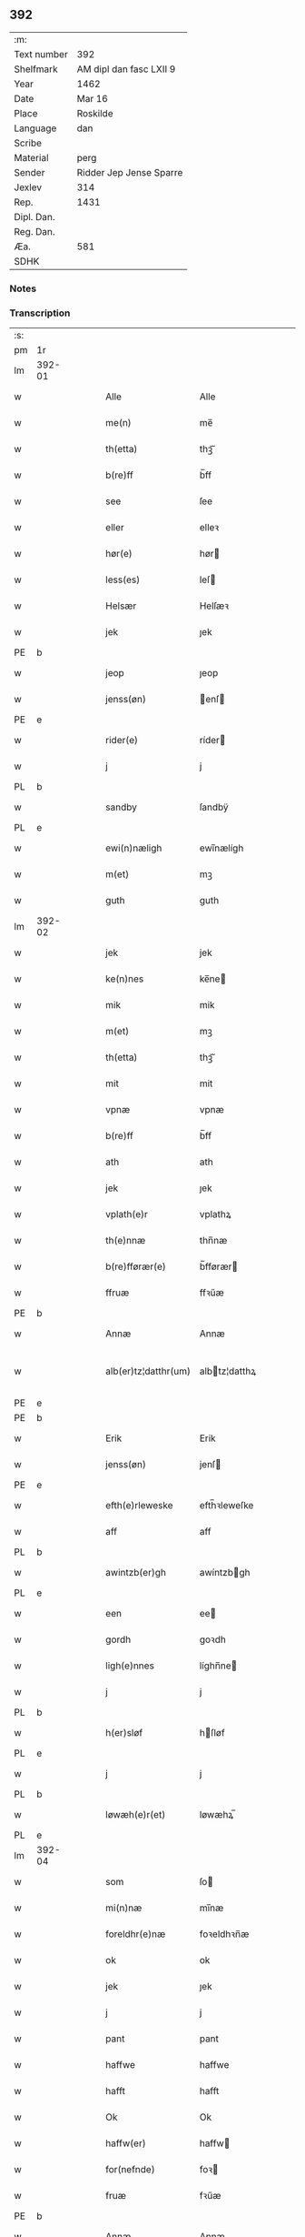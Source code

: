 ** 392
| :m:         |                         |
| Text number | 392                     |
| Shelfmark   | AM dipl dan fasc LXII 9 |
| Year        | 1462                    |
| Date        | Mar 16                  |
| Place       | Roskilde                |
| Language    | dan                     |
| Scribe      |                         |
| Material    | perg                    |
| Sender      | Ridder Jep Jense Sparre |
| Jexlev      | 314                     |
| Rep.        | 1431                    |
| Dipl. Dan.  |                         |
| Reg. Dan.   |                         |
| Æa.         | 581                     |
| SDHK        |                         |

*** Notes


*** Transcription
| :s: |        |   |   |   |   |                      |                |   |   |   |        |     |   |   |   |               |
| pm  | 1r     |   |   |   |   |                      |                |   |   |   |        |     |   |   |   |               |
| lm  | 392-01 |   |   |   |   |                      |                |   |   |   |        |     |   |   |   |               |
| w   |        |   |   |   |   | Alle                 | Alle           |   |   |   |        | dan |   |   |   |        392-01 |
| w   |        |   |   |   |   | me(n)                | me̅             |   |   |   |        | dan |   |   |   |        392-01 |
| w   |        |   |   |   |   | th(etta)             | thꝫᷓ            |   |   |   |        | dan |   |   |   |        392-01 |
| w   |        |   |   |   |   | b(re)ff              | b̅ff            |   |   |   |        | dan |   |   |   |        392-01 |
| w   |        |   |   |   |   | see                  | ſee            |   |   |   |        | dan |   |   |   |        392-01 |
| w   |        |   |   |   |   | eller                | elleꝛ          |   |   |   |        | dan |   |   |   |        392-01 |
| w   |        |   |   |   |   | hør(e)               | hør           |   |   |   |        | dan |   |   |   |        392-01 |
| w   |        |   |   |   |   | less(es)             | leſ           |   |   |   |        | dan |   |   |   |        392-01 |
| w   |        |   |   |   |   | Helsær               | Helſæꝛ         |   |   |   |        | dan |   |   |   |        392-01 |
| w   |        |   |   |   |   | jek                  | ȷek            |   |   |   |        | dan |   |   |   |        392-01 |
| PE  | b      |   |   |   |   |                      |                |   |   |   |        |     |   |   |   |               |
| w   |        |   |   |   |   | jeop                 | ȷeop           |   |   |   |        | dan |   |   |   |        392-01 |
| w   |        |   |   |   |   | jenss(øn)            | enſ          |   |   |   |        | dan |   |   |   |        392-01 |
| PE  | e      |   |   |   |   |                      |                |   |   |   |        |     |   |   |   |               |
| w   |        |   |   |   |   | rider(e)             | ríder         |   |   |   |        | dan |   |   |   |        392-01 |
| w   |        |   |   |   |   | j                    | j              |   |   |   |        | dan |   |   |   |        392-01 |
| PL  | b      |   |   |   |   |                      |                |   |   |   |        |     |   |   |   |               |
| w   |        |   |   |   |   | sandby               | ſandbÿ         |   |   |   |        | dan |   |   |   |        392-01 |
| PL  | e      |   |   |   |   |                      |                |   |   |   |        |     |   |   |   |               |
| w   |        |   |   |   |   | ewi(n)næligh         | ewi̅nælígh      |   |   |   |        | dan |   |   |   |        392-01 |
| w   |        |   |   |   |   | m(et)                | mꝫ             |   |   |   |        | dan |   |   |   |        392-01 |
| w   |        |   |   |   |   | guth                 | guth           |   |   |   |        | dan |   |   |   |        392-01 |
| lm  | 392-02 |   |   |   |   |                      |                |   |   |   |        |     |   |   |   |               |
| w   |        |   |   |   |   | jek                  | jek            |   |   |   |        | dan |   |   |   |        392-02 |
| w   |        |   |   |   |   | ke(n)nes             | ke̅ne          |   |   |   |        | dan |   |   |   |        392-02 |
| w   |        |   |   |   |   | mik                  | mik            |   |   |   |        | dan |   |   |   |        392-02 |
| w   |        |   |   |   |   | m(et)                | mꝫ             |   |   |   |        | dan |   |   |   |        392-02 |
| w   |        |   |   |   |   | th(etta)             | thꝫᷓ            |   |   |   |        | dan |   |   |   |        392-02 |
| w   |        |   |   |   |   | mit                  | mit            |   |   |   |        | dan |   |   |   |        392-02 |
| w   |        |   |   |   |   | vpnæ                 | vpnæ           |   |   |   |        | dan |   |   |   |        392-02 |
| w   |        |   |   |   |   | b(re)ff              | b̅ff            |   |   |   |        | dan |   |   |   |        392-02 |
| w   |        |   |   |   |   | ath                  | ath            |   |   |   |        | dan |   |   |   |        392-02 |
| w   |        |   |   |   |   | jek                  | ȷek            |   |   |   |        | dan |   |   |   |        392-02 |
| w   |        |   |   |   |   | vplath(e)r           | vplathꝝ        |   |   |   |        | dan |   |   |   |        392-02 |
| w   |        |   |   |   |   | th(e)nnæ             | thn̅næ          |   |   |   |        | dan |   |   |   |        392-02 |
| w   |        |   |   |   |   | b(re)fførær(e)       | b̅fførær       |   |   |   |        | dan |   |   |   |        392-02 |
| w   |        |   |   |   |   | ffruæ                | ffꝛűæ          |   |   |   |        | dan |   |   |   |        392-02 |
| PE  | b      |   |   |   |   |                      |                |   |   |   |        |     |   |   |   |               |
| w   |        |   |   |   |   | Annæ                 | Annæ           |   |   |   |        | dan |   |   |   |        392-02 |
| w   |        |   |   |   |   | alb(er)tz¦datthr(um) | albtz¦datthꝝ  |   |   |   |        | dan |   |   |   | 392-02—392-03 |
| PE  | e      |   |   |   |   |                      |                |   |   |   |        |     |   |   |   |               |
| PE  | b      |   |   |   |   |                      |                |   |   |   |        |     |   |   |   |               |
| w   |        |   |   |   |   | Erik                 | Erik           |   |   |   |        | dan |   |   |   |        392-03 |
| w   |        |   |   |   |   | jenss(øn)            | jenſ          |   |   |   |        | dan |   |   |   |        392-03 |
| PE  | e      |   |   |   |   |                      |                |   |   |   |        |     |   |   |   |               |
| w   |        |   |   |   |   | efth(e)rleweske      | efth̅ꝛleweſke   |   |   |   |        | dan |   |   |   |        392-03 |
| w   |        |   |   |   |   | aff                  | aff            |   |   |   |        | dan |   |   |   |        392-03 |
| PL  | b      |   |   |   |   |                      |                |   |   |   |        |     |   |   |   |               |
| w   |        |   |   |   |   | awintzb(er)gh        | awíntzbgh     |   |   |   |        | dan |   |   |   |        392-03 |
| PL  | e      |   |   |   |   |                      |                |   |   |   |        |     |   |   |   |               |
| w   |        |   |   |   |   | een                  | ee            |   |   |   |        | dan |   |   |   |        392-03 |
| w   |        |   |   |   |   | gordh                | goꝛdh          |   |   |   |        | dan |   |   |   |        392-03 |
| w   |        |   |   |   |   | ligh(e)nnes          | líghn̅ne       |   |   |   |        | dan |   |   |   |        392-03 |
| w   |        |   |   |   |   | j                    | j              |   |   |   |        | dan |   |   |   |        392-03 |
| PL  | b      |   |   |   |   |                      |                |   |   |   |        |     |   |   |   |               |
| w   |        |   |   |   |   | h(er)sløf            | hſløf         |   |   |   |        | dan |   |   |   |        392-03 |
| PL  | e      |   |   |   |   |                      |                |   |   |   |        |     |   |   |   |               |
| w   |        |   |   |   |   | j                    | j              |   |   |   |        | dan |   |   |   |        392-03 |
| PL  | b      |   |   |   |   |                      |                |   |   |   |        |     |   |   |   |               |
| w   |        |   |   |   |   | løwæh(e)r(et)        | løwæhꝝ̅         |   |   |   |        | dan |   |   |   |        392-03 |
| PL  | e      |   |   |   |   |                      |                |   |   |   |        |     |   |   |   |               |
| lm  | 392-04 |   |   |   |   |                      |                |   |   |   |        |     |   |   |   |               |
| w   |        |   |   |   |   | som                  | ſo            |   |   |   |        | dan |   |   |   |        392-04 |
| w   |        |   |   |   |   | mi(n)næ              | mi̅næ           |   |   |   |        | dan |   |   |   |        392-04 |
| w   |        |   |   |   |   | foreldhr(e)næ        | foꝛeldhꝛn̅æ     |   |   |   |        | dan |   |   |   |        392-04 |
| w   |        |   |   |   |   | ok                   | ok             |   |   |   |        | dan |   |   |   |        392-04 |
| w   |        |   |   |   |   | jek                  | ȷek            |   |   |   |        | dan |   |   |   |        392-04 |
| w   |        |   |   |   |   | j                    | j              |   |   |   |        | dan |   |   |   |        392-04 |
| w   |        |   |   |   |   | pant                 | pant           |   |   |   |        | dan |   |   |   |        392-04 |
| w   |        |   |   |   |   | haffwe               | haffwe         |   |   |   |        | dan |   |   |   |        392-04 |
| w   |        |   |   |   |   | hafft                | hafft          |   |   |   |        | dan |   |   |   |        392-04 |
| w   |        |   |   |   |   | Ok                   | Ok             |   |   |   |        | dan |   |   |   |        392-04 |
| w   |        |   |   |   |   | haffw(er)            | haffw         |   |   |   |        | dan |   |   |   |        392-04 |
| w   |        |   |   |   |   | for(nefnde)          | foꝛ           |   |   |   | de-sup | dan |   |   |   |        392-04 |
| w   |        |   |   |   |   | fruæ                 | fꝛűæ           |   |   |   |        | dan |   |   |   |        392-04 |
| PE  | b      |   |   |   |   |                      |                |   |   |   |        |     |   |   |   |               |
| w   |        |   |   |   |   | Annæ                 | Annæ           |   |   |   |        | dan |   |   |   |        392-04 |
| PE  | e      |   |   |   |   |                      |                |   |   |   |        |     |   |   |   |               |
| w   |        |   |   |   |   | for(nefnde)          | foꝛ           |   |   |   | de-sup | dan |   |   |   |        392-04 |
| w   |        |   |   |   |   | gord                 | goꝛd           |   |   |   |        | dan |   |   |   |        392-04 |
| lm  | 392-05 |   |   |   |   |                      |                |   |   |   |        |     |   |   |   |               |
| w   |        |   |   |   |   | aff                  | aff            |   |   |   |        | dan |   |   |   |        392-05 |
| w   |        |   |   |   |   | mik                  | mik            |   |   |   |        | dan |   |   |   |        392-05 |
| w   |        |   |   |   |   | løst                 | løſt           |   |   |   |        | dan |   |   |   |        392-05 |
| w   |        |   |   |   |   | for(e)               | for           |   |   |   |        | dan |   |   |   |        392-05 |
| w   |        |   |   |   |   | xvi                  | xvi            |   |   |   |        | dan |   |   |   |        392-05 |
| w   |        |   |   |   |   | lød(e)               | lø            |   |   |   |        | dan |   |   |   |        392-05 |
| w   |        |   |   |   |   | mark                 | maꝛk           |   |   |   |        | dan |   |   |   |        392-05 |
| w   |        |   |   |   |   | loffleghe            | loffleghe      |   |   |   |        | dan |   |   |   |        392-05 |
| w   |        |   |   |   |   | saa                  | ſaa            |   |   |   |        | dan |   |   |   |        392-05 |
| w   |        |   |   |   |   | mik                  | mik            |   |   |   |        | dan |   |   |   |        392-05 |
| w   |        |   |   |   |   | aldel(is)            | aldelꝭ̅         |   |   |   |        | dan |   |   |   |        392-05 |
| w   |        |   |   |   |   | nøwes                | nøweſ          |   |   |   |        | dan |   |   |   |        392-05 |
| w   |        |   |   |   |   | Tiil                 | Tiil           |   |   |   |        | dan |   |   |   |        392-05 |
| w   |        |   |   |   |   | yth(e)rmær(e)        | yth̅ꝛmær       |   |   |   |        | dan |   |   |   |        392-05 |
| w   |        |   |   |   |   | forwæ¦ringh          | foꝛwæ¦ríngh    |   |   |   |        | dan |   |   |   | 392-05-392-06 |
| w   |        |   |   |   |   | ok                   | ok             |   |   |   |        | dan |   |   |   |        392-06 |
| w   |        |   |   |   |   | withni(n)gxbiwrdh    | wíthni̅gxbíwꝛdh |   |   |   |        | dan |   |   |   |        392-06 |
| w   |        |   |   |   |   | hingh(e)r            | hinghꝝ         |   |   |   |        | dan |   |   |   |        392-06 |
| w   |        |   |   |   |   | jek                  | ȷek            |   |   |   |        | dan |   |   |   |        392-06 |
| w   |        |   |   |   |   | mit                  | mit            |   |   |   |        | dan |   |   |   |        392-06 |
| w   |        |   |   |   |   | jndzegle             | ndzegle       |   |   |   |        | dan |   |   |   |        392-06 |
| w   |        |   |   |   |   | næth(e)n             | næth̅          |   |   |   |        | dan |   |   |   |        392-06 |
| w   |        |   |   |   |   | for(e)               | for           |   |   |   |        | dan |   |   |   |        392-06 |
| w   |        |   |   |   |   | th(etta)             | thꝫᷓ            |   |   |   |        | dan |   |   |   |        392-06 |
| w   |        |   |   |   |   | b(re)ff              | b̅ff            |   |   |   |        | dan |   |   |   |        392-06 |
| w   |        |   |   |   |   | omwel                | omwel          |   |   |   |        | dan |   |   |   |        392-06 |
| w   |        |   |   |   |   | m(et)                | mꝫ             |   |   |   |        | dan |   |   |   |        392-06 |
| lm  | 392-07 |   |   |   |   |                      |                |   |   |   |        |     |   |   |   |               |
| w   |        |   |   |   |   | mij(n)               | mij̅            |   |   |   |        | dan |   |   |   |        392-07 |
| w   |        |   |   |   |   | kær(e)               | kær           |   |   |   |        | dan |   |   |   |        392-07 |
| w   |        |   |   |   |   | fath(e)rs            | fathꝛ̅         |   |   |   |        | dan |   |   |   |        392-07 |
| w   |        |   |   |   |   | jndzegle             | ndzegle       |   |   |   |        | dan |   |   |   |        392-07 |
| w   |        |   |   |   |   | ok                   | ok             |   |   |   |        | dan |   |   |   |        392-07 |
| w   |        |   |   |   |   | heth(e)rligh         | heth̅ꝛligh      |   |   |   |        | dan |   |   |   |        392-07 |
| w   |        |   |   |   |   | mantz                | mantz          |   |   |   |        | dan |   |   |   |        392-07 |
| w   |        |   |   |   |   | jndzegle             | ȷndzegle       |   |   |   |        | dan |   |   |   |        392-07 |
| w   |        |   |   |   |   | h(er)                | h̅              |   |   |   |        | dan |   |   |   |        392-07 |
| PE  | b      |   |   |   |   |                      |                |   |   |   |        |     |   |   |   |               |
| w   |        |   |   |   |   | p(er)                | ꝑ              |   |   |   |        | dan |   |   |   |        392-07 |
| w   |        |   |   |   |   | stirm                | ſtır          |   |   |   |        | dan |   |   |   |        392-07 |
| PE  | e      |   |   |   |   |                      |                |   |   |   |        |     |   |   |   |               |
| w   |        |   |   |   |   | vicaris              | vicaris        |   |   |   |        | dan |   |   |   |        392-07 |
| w   |        |   |   |   |   | j                    | ȷ              |   |   |   |        | dan |   |   |   |        392-07 |
| PL  | b      |   |   |   |   |                      |                |   |   |   |        |     |   |   |   |               |
| w   |        |   |   |   |   | Rosk(ilde)           | Roſkꝭ          |   |   |   |        | dan |   |   |   |        392-07 |
| PL  | e      |   |   |   |   |                      |                |   |   |   |        |     |   |   |   |               |
| w   |        |   |   |   |   | Dat(um)              | Datͫ            |   |   |   |        | dan |   |   |   |        392-07 |
| lm  | 392-08 |   |   |   |   |                      |                |   |   |   |        |     |   |   |   |               |
| w   |        |   |   |   |   | Roskild(e)           | Roſkıl        |   |   |   |        | dan |   |   |   |        392-08 |
| w   |        |   |   |   |   | Anno                 | Anno           |   |   |   |        | dan |   |   |   |        392-08 |
| w   |        |   |   |   |   | d(omi)nj             | dn̅ȷ            |   |   |   |        | dan |   |   |   |        392-08 |
| w   |        |   |   |   |   | mcdlxijº             | cdlxıȷº       |   |   |   |        | dan |   |   |   |        392-08 |
| w   |        |   |   |   |   | in                   | i             |   |   |   |        | dan |   |   |   |        392-08 |
| w   |        |   |   |   |   | p(ro)festo           | ꝓfeſto         |   |   |   |        | dan |   |   |   |        392-08 |
| w   |        |   |   |   |   | b(ea)te              | bt̅e            |   |   |   |        | dan |   |   |   |        392-08 |
| w   |        |   |   |   |   | g(er)trud(e)         | gtrǔ         |   |   |   |        | dan |   |   |   |        392-08 |
| w   |        |   |   |   |   | v(ir)ginis           | vgini        |   |   |   |        | dan |   |   |   |        392-08 |
| w   |        |   |   |   |   | glo(rio)se           | glo̅ſe          |   |   |   |        | dan |   |   |   |        392-08 |
| :e: |        |   |   |   |   |                      |                |   |   |   |        |     |   |   |   |               |
